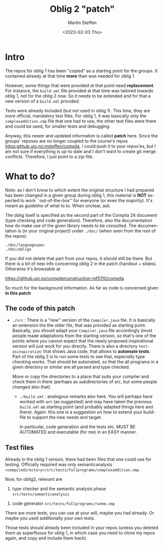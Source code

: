 #+OPTIONS: ':nil *:t -:t ::t <:t H:3 \n:nil ^:t arch:headline author:t
#+OPTIONS: broken-links:nil c:nil creator:nil d:(not "LOGBOOK") date:t e:t
#+OPTIONS: email:nil f:t inline:t num:t p:nil pri:nil prop:nil stat:t
#+OPTIONS: tags:nil tasks:t tex:t timestamp:t title:t toc:t todo:t |:t
#+TITLE: Oblig 2 "patch" 
#+DATE: <2023-02-03 Thu>
#+AUTHOR: Martin Steffen
#+EMAIL: msteffen@ifi.uio.no
#+LANGUAGE: en
#+SELECT_TAGS: export slides B_frame B_againframe
#+EXCLUDE_TAGS: private noexport B_note todo handout ARCHIVE script
#+CREATOR: Emacs 25.3.1 (Org mode 9.1.6)


* Intro

The repos for oblig 1 has been "copied" as a starting point for the
groups. It contained already at that time *more* than was needed for
oblig 1.

However, some things that were provided at that point need
*replacement*. For instance, the ~build.xml~ file provided at that time was
tailored towards oblig 1, not for the oblig 2 now. So it needs to be
extended and for that a new version of a ~build.xml~ provided.

Tests were already included (but not used in oblig 1). This time, they are
/more/ official, mandatory test files. For oblig 1, it was basically only
the ~complexaddition.cmp~ file that one had to use, the other test files
were there and could be used, for smaller tests and debugging.


Anyway, this newer and updated information is called *patch* here. Since
the groups' reposes are no longer coupled to the course's repos
[[https:github.uio.no:msteffen/compila]], I could push it to your repos'es, but
I am not sure if everything is up-to date and I don't want to create git
merge conflicts. Therefore, I just point to a zip-file.


* What to do?



Note: as I don't know to which extent the original structure I had prepared
has been changed in a given group during oblig 1, this material is *NOT*
expected to work ``out-of-the-box'' for everyone (or even the
majority). It's meant as /guideline/ of what to to. When unclear, ask.

The oblig itself is specified as the second part of the Compila 24 document
(type checking and code generation). Therefore, also the documentation how
do make use of the given library needs to be consulted. The documentation
is (in your original project) under ~./doc/~ (when seen from the root of
the repos):




#+begin_example
 ./doc/languagespec
 ./doc/obligs
#+end_example

If you did not delete that part from your repos, it should still be
there. But there is a bit of new info concerning oblig 2 in the patch
(handout + slides).  Otherwise it's browsable at

    https://github.uio.no/compilerconstruction-inf5110/compila


So much for the background information. As far as code is concerned given
*in this patch*

** The code of this patch


  - ~./src~ : There is a "new" version of the ~Compiler.java~ file.  It
    is basically an extension the the older file, that was provided as
    starting point. Basically, you should adapt your ~Compiler.java~ file
    accordingly (most people made adaptations from the starting version, so
    that's one of the points where you cannot expect that the newly
    proposed inspirational version will just work for you directly. There
    is also a directory ~test-asinspiration~: that shows Java code, that
    allows to *automate tests*.  Part of the oblig 2 is to run some tests to
    see that, especially type checking works. That should be automated, so
    that the all programs in a given directory or similar are all parsed
    and type checked.  

    Move or copy the directories to a place that suits your compiler and
    check them in there (perhaps as subdirectories of src, but some people
    changed also that).


   - ~./build.xml~ : analogous remarks also here. You will perhaps have worked with
                   ~ant~ (as suggested) and may have taken the previous
                  ~build.xml~ as starting point (and probably adapted things here and there). 
                  Again: this one is a suggestion on how to extend your build-file to support the new
                  needs and target. 

		   In particular, code generation and the tests etc. MUST
                   BE AUTOMATED and executable (for me) in an EASY manner.



   
** Test files

Already in the oblig 1 version, there had been files that one could use for
testing. Officially required was only semanticanalysis
~<compiladirectory>/src/tests/fullprograms/complexaddition.cmp~.

Now, for oblig2, relevant are



           1) type checker and the semantic analysis phase ~src/tests/semanticanalysis~
	   2) code generator ~src/tests/fullprograms/runme.cmp~



There are more tests, you can use at your will, maybe you had already. Or maybe you used additionally your own tests.


Those tests should already been included in your repos (unless you deleted
them as superfluous for oblig 1, in which case you need to clone my repos
again, and copy and include them back). 



      


